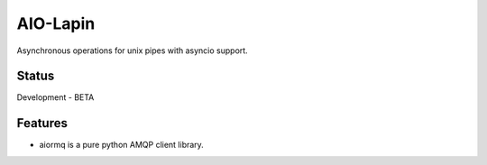 AIO-Lapin
=========

.. image:: https://img.shields.io/pypi/status/aiormq.svg
    :target: https://github.com/mosquito/aiormq
    :alt: Status

.. image:: https://cloud.drone.io/api/badges/mosquito/aiormq/status.svg
    :target: https://cloud.drone.io/mosquito/aiormq
    :alt: Drone CI

.. image:: https://img.shields.io/pypi/v/aiormq.svg
    :target: https://pypi.python.org/pypi/aiormq/
    :alt: Latest Version

.. image:: https://img.shields.io/pypi/wheel/aiormq.svg
    :target: https://pypi.python.org/pypi/aiormq/

.. image:: https://img.shields.io/pypi/pyversions/aiormq.svg
    :target: https://pypi.python.org/pypi/aiormq/

.. image:: https://img.shields.io/pypi/l/aiormq.svg
    :target: https://pypi.python.org/pypi/aiormq/


Asynchronous operations for unix pipes with asyncio support.


Status
------

Development - BETA


Features
--------

* aiormq is a pure python AMQP client library.
